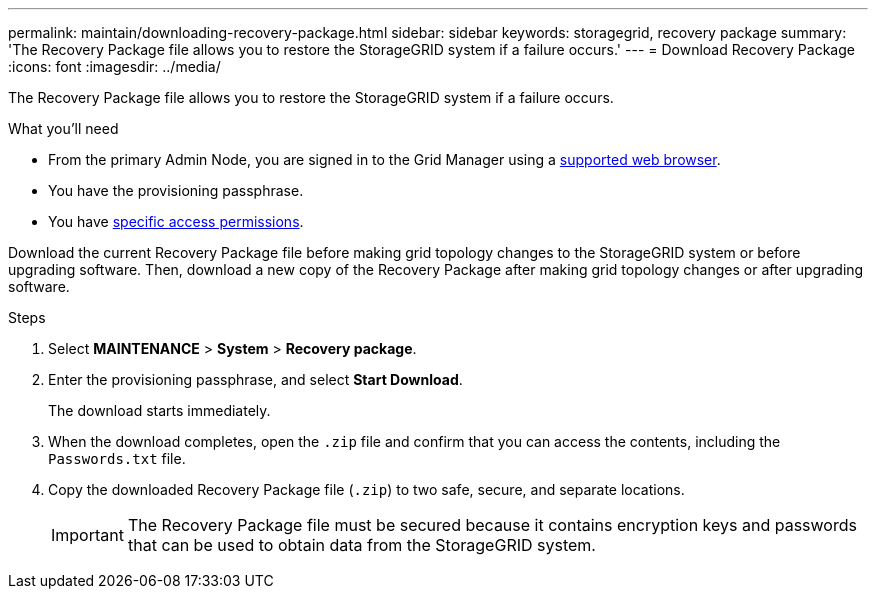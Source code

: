 ---
permalink: maintain/downloading-recovery-package.html
sidebar: sidebar
keywords: storagegrid, recovery package
summary: 'The Recovery Package file allows you to restore the StorageGRID system if a failure occurs.'
---
= Download Recovery Package
:icons: font
:imagesdir: ../media/

[.lead]
The Recovery Package file allows you to restore the StorageGRID system if a failure occurs.

.What you'll need

* From the primary Admin Node, you are signed in to the Grid Manager using a link:../admin/web-browser-requirements.html[supported web browser].
* You have the provisioning passphrase.
* You have link:../admin/admin-group-permissions.html[specific access permissions].

Download the current Recovery Package file before making grid topology changes to the StorageGRID system or before upgrading software. Then, download a new copy of the Recovery Package after making grid topology changes or after upgrading software.

.Steps

. Select *MAINTENANCE* > *System* > *Recovery package*.
. Enter the provisioning passphrase, and select *Start Download*.
+
The download starts immediately.

. When the download completes, open the `.zip` file and confirm that you can access the contents, including the `Passwords.txt` file.
. Copy the downloaded Recovery Package file (`.zip`) to two safe, secure, and separate locations.
+
IMPORTANT: The Recovery Package file must be secured because it contains encryption keys and passwords that can be used to obtain data from the StorageGRID system.
